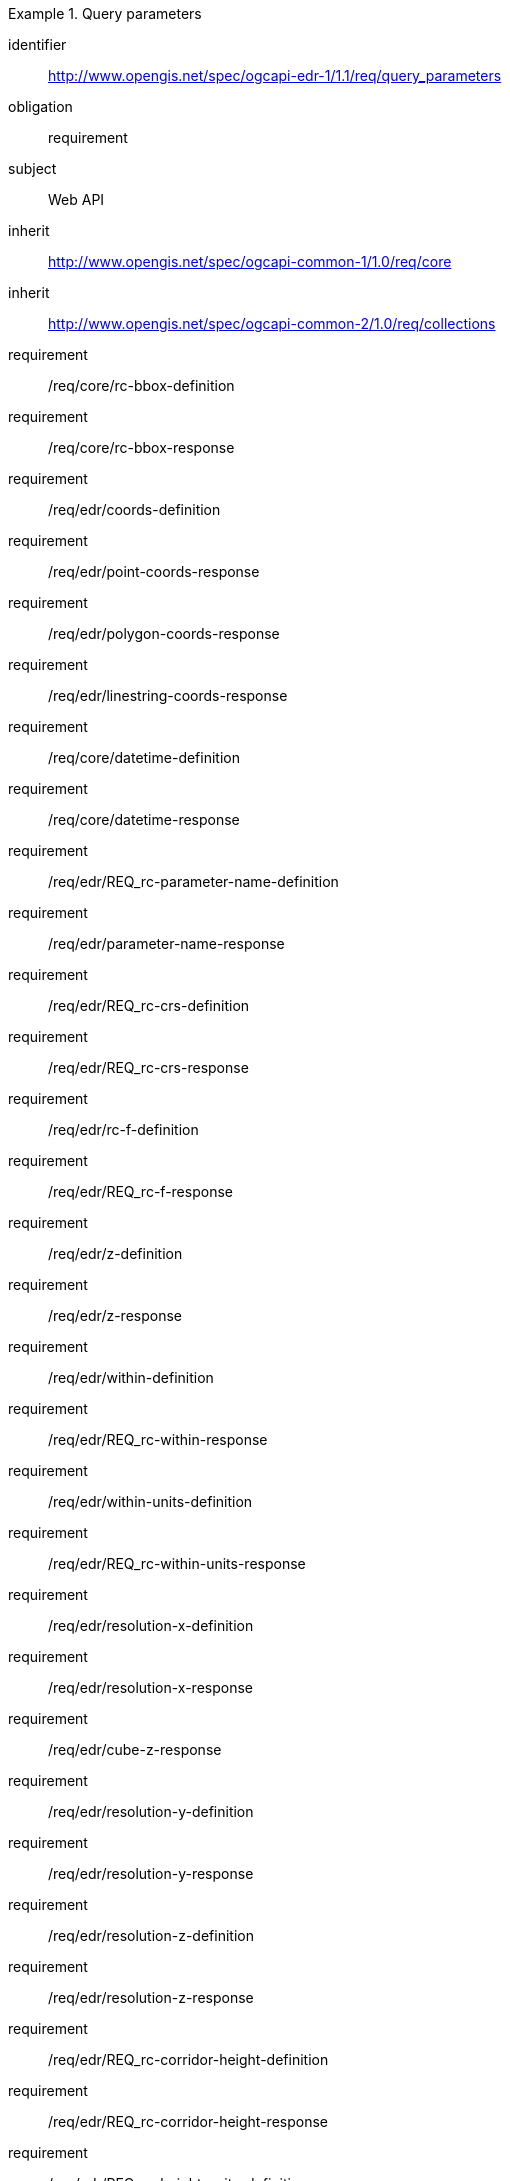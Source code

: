 [[rc_query_parameters]]
// *Requirements Class:* OGC API - Environmental Data Retrieval Query parameters

[requirements_class]
.Query parameters

====
[%metadata]
identifier:: http://www.opengis.net/spec/ogcapi-edr-1/1.1/req/query_parameters
obligation:: requirement
subject:: Web API
inherit:: http://www.opengis.net/spec/ogcapi-common-1/1.0/req/core
inherit:: http://www.opengis.net/spec/ogcapi-common-2/1.0/req/collections

requirement:: /req/core/rc-bbox-definition
requirement:: /req/core/rc-bbox-response
requirement:: /req/edr/coords-definition
requirement:: /req/edr/point-coords-response
requirement:: /req/edr/polygon-coords-response
requirement:: /req/edr/linestring-coords-response
requirement:: /req/core/datetime-definition
requirement:: /req/core/datetime-response
requirement:: /req/edr/REQ_rc-parameter-name-definition
requirement:: /req/edr/parameter-name-response
requirement:: /req/edr/REQ_rc-crs-definition
requirement:: /req/edr/REQ_rc-crs-response
requirement:: /req/edr/rc-f-definition
requirement:: /req/edr/REQ_rc-f-response
requirement:: /req/edr/z-definition
requirement:: /req/edr/z-response
requirement:: /req/edr/within-definition
requirement:: /req/edr/REQ_rc-within-response
requirement:: /req/edr/within-units-definition
requirement:: /req/edr/REQ_rc-within-units-response
requirement:: /req/edr/resolution-x-definition
requirement:: /req/edr/resolution-x-response
requirement:: /req/edr/cube-z-response
requirement:: /req/edr/resolution-y-definition
requirement:: /req/edr/resolution-y-response
requirement:: /req/edr/resolution-z-definition
requirement:: /req/edr/resolution-z-response
requirement:: /req/edr/REQ_rc-corridor-height-definition
requirement:: /req/edr/REQ_rc-corridor-height-response
requirement:: /req/edr/REQ_rc-height-units-definition
requirement:: /req/edr/height-units-response
requirement:: /req/edr/corridor-width-definition
requirement:: /req/edr/REQ_rc-corridor-width-response
requirement:: /req/edr/REQ_rc-width-units-definition
requirement:: /req/edr/width-units-response
requirement:: /req/edr/custom-dimension-definition
requirement:: /req/edr/custom-dimension-response

====
